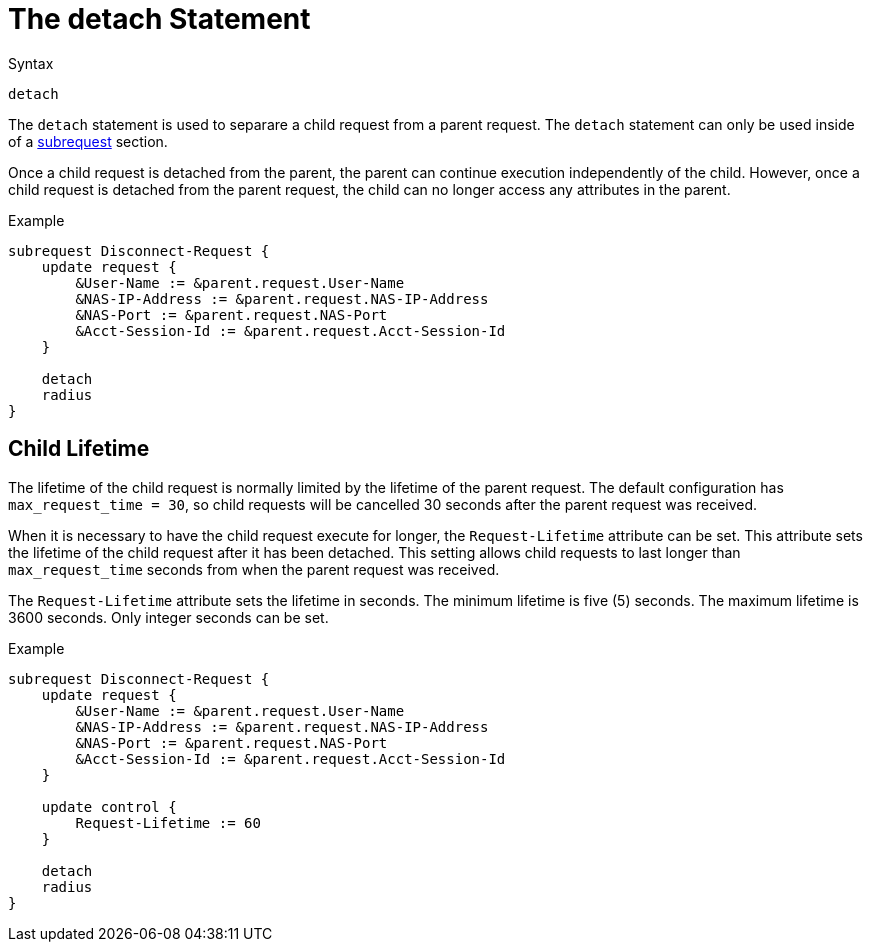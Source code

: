 = The detach Statement

.Syntax
[source,unlang]
----
detach
----

The `detach` statement is used to separare a child request from a
parent request.  The `detach` statement can only be used inside of a
xref:unlang/subrequest.adoc[subrequest] section.

Once a child request is detached from the parent, the parent can
continue execution independently of the child.  However, once a child
request is detached from the parent request, the child can no longer
access any attributes in the parent.

.Example
[source,unlang]
----
subrequest Disconnect-Request {
    update request {
        &User-Name := &parent.request.User-Name
        &NAS-IP-Address := &parent.request.NAS-IP-Address
        &NAS-Port := &parent.request.NAS-Port
        &Acct-Session-Id := &parent.request.Acct-Session-Id
    }

    detach
    radius
}
----

== Child Lifetime

The lifetime of the child request is normally limited by the lifetime
of the parent request.  The default configuration has
`max_request_time = 30`, so child requests will be cancelled 30
seconds after the parent request was received.

When it is necessary to have the child request execute for longer, the
`Request-Lifetime` attribute can be set.  This attribute sets the
lifetime of the child request after it has been detached.  This
setting allows child requests to last longer than `max_request_time`
seconds from when the parent request was received.

The `Request-Lifetime` attribute sets the lifetime in seconds.  The
minimum lifetime is five (5) seconds.  The maximum lifetime is 3600
seconds.  Only integer seconds can be set.

.Example
[source,unlang]
----
subrequest Disconnect-Request {
    update request {
        &User-Name := &parent.request.User-Name
        &NAS-IP-Address := &parent.request.NAS-IP-Address
        &NAS-Port := &parent.request.NAS-Port
        &Acct-Session-Id := &parent.request.Acct-Session-Id
    }

    update control {
        Request-Lifetime := 60
    }

    detach
    radius
}
----

// Copyright (C) 2021 Network RADIUS SAS.  Licenced under CC-by-NC 4.0.
// Development of this documentation was sponsored by Network RADIUS SAS.
